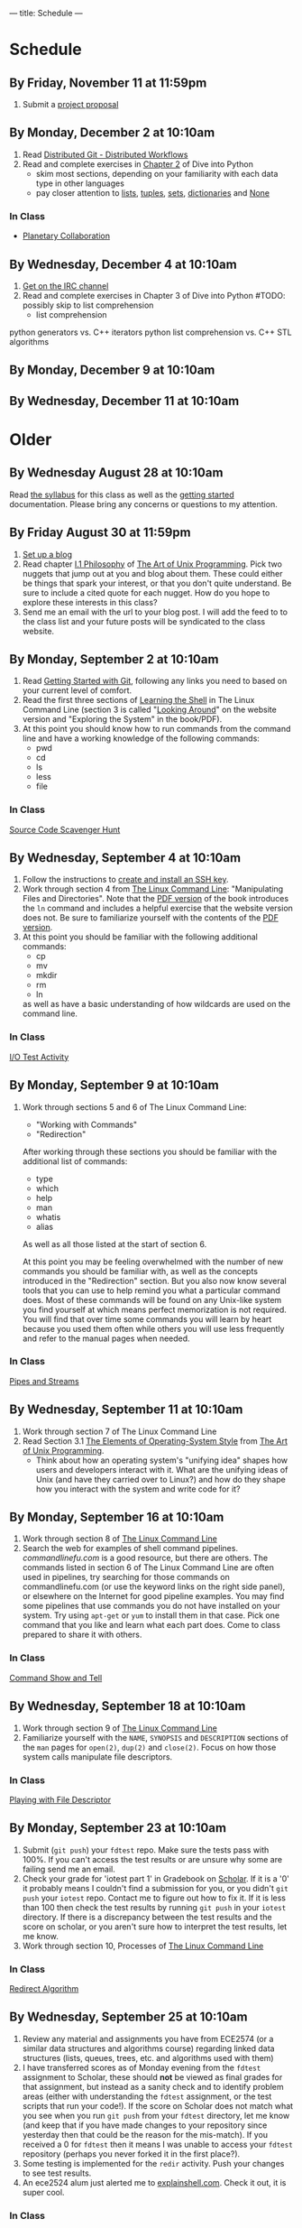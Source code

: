 ---
title: Schedule
---

* Schedule
** By Friday, November 11 at 11:59pm
   1. Submit a [[/activities/project_proposal][project proposal]]
** By Monday, December 2 at 10:10am
   1. Read [[http://git-scm.com/book/en/Distributed-Git-Distributed-Workflows][Distributed Git - Distributed Workflows]] 
   1. Read and complete exercises in [[http://www.diveintopython3.net/native-datatypes.html][Chapter 2]] of Dive into Python
      - skim most sections, depending on your familiarity with each data type in other languages
      - pay closer attention to [[http://www.diveintopython3.net/native-datatypes.html#numbers][lists]], [[http://www.diveintopython3.net/native-datatypes.html#tuples][tuples]], [[http://www.diveintopython3.net/native-datatypes.html#sets][sets]], [[http://www.diveintopython3.net/native-datatypes.html#dictionaries][dictionaries]] and [[http://www.diveintopython3.net/native-datatypes.html#none][None]]
*** In Class
    - [[/activities/collaboration/][Planetary Collaboration]]

** By Wednesday, December 4 at 10:10am
   1. [[/reading/weechat/][Get on the IRC channel]]
   1. Read and complete exercises in Chapter 3 of Dive into Python #TODO: possibly skip to list comprehension
      - list comprehension
   python generators vs. C++ iterators
   python list comprehension vs. C++ STL algorithms

** By Monday, December 9 at 10:10am
   
** By Wednesday, December 11 at 10:10am

* Older
** By Wednesday August 28 at 10:10am
   Read [[/syllabus/][the syllabus]] for this class as well as the [[/getting_started/][getting started]]
   documentation. Please bring any concerns or questions to my
   attention.
** By Friday August 30 at 11:59pm
1. [[/getting_started/][Set up a blog]]
2. Read chapter [[http://catb.org/esr/writings/taoup/html/philosophychapter.html][I.1 Philosophy]] of [[http://www.catb.org/esr/writings/taoup/html/][The Art of Unix Programming]]. Pick
   two nuggets that jump out at you and blog about them.  These could
   either be things that spark your interest, or that you don't quite
   understand. Be sure to include a cited quote for each nugget. How
   do you hope to explore these interests in this class?
3. Send me an email with the url to your blog post. I will add the feed to to the class list and your future posts will be syndicated to the class website.
** By Monday, September 2 at 10:10am
   1. Read [[/git/getting_started/][Getting Started with Git]], following any links you need to based on your current level of comfort.
   2. Read the first three sections of [[http://linuxcommand.org/lc3_learning_the_shell.php][Learning the Shell]] in The Linux
      Command Line (section 3 is called "[[http://linuxcommand.org/lc3_lts0030.php][Looking Around]]" on the
      website version and "Exploring the System" in the book/PDF).  
   3. At this point you should know how to run commands from the
      command line and have a working knowledge of the following
      commands:
      - pwd
      - cd
      - ls
      - less
      - file
*** In Class
      [[/activities/scavenger/index.html][Source Code Scavenger Hunt]] 

** By Wednesday, September 4 at 10:10am
   1. Follow the instructions to [[/getting_started_ssh/index.html][create and install an SSH key]].
   1. Work through section 4 from [[http://linuxcommand.org/tlcl.php][The Linux Command Line]]:
      "Manipulating Files and Directories".  Note that the [[/assets/TLCL-13.07.pdf][PDF version]] of the book introduces the
      ~ln~ command and includes a helpful exercise that the website
      version does not.  Be sure to familiarize yourself with the
      contents of the [[/assets/TLCL-13.07.pdf][PDF version]].
   2. At this point you should be familiar with the following
      additional commands:
      - cp
      - mv
      - mkdir
      - rm
      - ln
      as well as have a basic understanding of how wildcards are used on the command line.
*** In Class
    [[/activities/io_test/index.html][I/O Test Activity]]

** By Monday, September 9 at 10:10am
   1. Work through sections 5 and 6 of The Linux Command Line:
      - "Working with Commands"
      - "Redirection"
      After working through these sections you should be familiar with the additional list of commands:
      - type
      - which
      - help
      - man
      - whatis
      - alias
      
      As well as all those listed at the start of section 6.

      At this point you may be feeling overwhelmed with the number of
      new commands you should be familiar with, as well as the
      concepts introduced in the "Redirection" section.  But you also
      now know several tools that you can use to help remind you what
      a particular command does. Most of these commands will be found
      on any Unix-like system you find yourself at which means perfect
      memorization is not required. You will find that over time some
      commands you will learn by heart because you used them often
      while others you will use less frequently and refer to the
      manual pages when needed. 
*** In Class
    [[/activities/redirection/index.html][Pipes and Streams]]

** By Wednesday, September 11 at 10:10am
   1. Work through section 7 of The Linux Command Line
   2. Read Section 3.1 [[http://www.catb.org/esr/writings/taoup/html/ch03s01.html][The Elements of Operating-System Style]] from [[http://www.catb.org/esr/writings/taoup/html/][The Art of Unix Programming]].
      - Think about how an operating system's "unifying idea" shapes
        how users and developers interact with it. What are the
        unifying ideas of Unix (and have they carried over to Linux?)
        and how do they shape how you interact with the system and
        write code for it?
	
** By Monday, September 16 at 10:10am
   1. Work through section 8 of [[/assets/TLCL-13.07.pdf][The Linux Command Line]]
   2. Search the web for examples of shell command
      pipelines. [[commandlinefu.com]] is a good resource, but there are
      others. The commands listed in section 6 of The Linux Command
      Line are often used in pipelines, try searching for those
      commands on commandlinefu.com (or use the keyword links on the
      right side panel), or elsewhere on the Internet for good
      pipeline examples.  You may find some pipelines that use
      commands you do not have installed on your system. Try using
      ~apt-get~ or ~yum~ to install them in that case.  Pick one
      command that you like and learn what each part does. Come to
      class prepared to share it with others.
*** In Class
   [[/activities/showandtell/index.html][Command Show and Tell]]
** By Wednesday, September 18 at 10:10am
   1. Work through section 9 of [[/assets/TLCL-13.07.pdf][The Linux Command Line]]
   2. Familiarize yourself with the ~NAME~, ~SYNOPSIS~ and
      ~DESCRIPTION~ sections of the ~man~ pages for ~open(2)~,
      ~dup(2)~ and ~close(2)~. Focus on how those system
      calls manipulate file descriptors.
*** In Class
    [[/activities/file_descriptors/index.html][Playing with File Descriptor]]

** By Monday, September 23 at 10:10am
   1. Submit (~git push~) your ~fdtest~ repo. Make sure the tests pass with 100%. If you can't access the test results or are unsure why some are failing send me an email.
   2. Check your grade for 'iotest part 1' in Gradebook on [[https://scholar.vt.edu][Scholar]].
      If it is a '0' it probably means I couldn't find a submission
      for you, or you didn't ~git push~ your ~iotest~ repo.  Contact
      me to figure out how to fix it. If it is less than 100 then
      check the test results by running ~git push~ in your ~iotest~
      directory. If there is a discrepancy between the test results
      and the score on scholar, or you aren't sure how to interpret
      the test results, let me know.
   3. Work through section 10, Processes of [[/assets/TLCL-13.07.pdf][The Linux Command Line]]

*** In Class
    [[/activities/redirect_algorithm/index.html][Redirect Algorithm]]
** By Wednesday, September 25 at 10:10am
   1. Review any material and assignments you have from ECE2574 (or a
      similar data structures and algorithms course) regarding linked
      data structures (lists, queues, trees, etc. and algorithms used
      with them)
   2. I have transferred scores as of Monday evening from the ~fdtest~ assignment to Scholar, these should *not* be viewed as final grades for that assignment, but instead as a sanity check and to identify problem areas (either with understanding the ~fdtest~ assignment, or the test scripts that run your code!).  If the score on Scholar does not match what you see when you run ~git push~ from your ~fdtest~ directory, let me know (and keep that if you have made changes to your repository since yesterday then that could be the reason for the mis-match).  If you received a 0 for ~fdtest~ then it means I was unable to access your ~fdtest~ repository (perhaps you never forked it in the first place?).
   3. Some testing is implemented for the ~redir~ activity.  Push your changes to see test results.
   4. An ece2524 alum just alerted me to [[http://explainshell.com/][explainshell.com]]. Check it out, it is super cool.
*** In Class
    1. Explain your ~fdtest~ and/or ~redir~ implementation to a
       colleague.  If you ran into snags along the way, mention what
       they were and how you moved around them.  Were there any
       techniques that you found helpful while working through these
       two activities?
    2. Discuss what the connection may be between the linked list
       implementations you worked with in ECE2574 and what we are
       currently working on with the ~redir~ activity.  If we wanted
       to make our ~do_redirect~ function more powerful and operate on
       a list of redirect instructions, what are some ways we could do
       that? What is the fewest lines of code we could add to
       accomplish that goal?

    3. continue [[/activities/redirect_algorithm/index.html][Redirect Algorithm]]
** By Monday, September 30 at 10:10am
   1. Read [[http://www.catb.org/esr/writings/taoup/html/ch15s04.html][make: Automating Your Recipes]] from TAOUP
   2. Read [[http://www.gnu.org/software/make/manual/html_node/Makefile-Contents.html#Makefile-Contents][What Makefiles Contain]] from the GNU make manual
      a. Follow the link for and read [[http://www.gnu.org/software/make/manual/html_node/Rules.html#Rules][Writing Rules]] also reading at least the [[http://www.gnu.org/software/make/manual/html_node/Rule-Syntax.html#Rule-Syntax][Rule Syntax]] and [[http://www.gnu.org/software/make/manual/html_node/Rule-Example.html#Rule-Example][Rule Example]] sections.
   3. Study the ~Makefile~ in your ~fdtest~ and ~redir~ repositories (included when you forked the skeleton repos)

*** In Class
    1. let's take a short break from the code behind ~redir~ and look
       at the build process. What happens when you run ~make~?
    2. [[/activities/make_cxxtest/index.html][Makefile for a CxxTest project]].
** By Wednesday, October 2 at 10:10am
   1. Have the [[/activities/make_cxxtest/index.html][CxxTest Makefile]] activity completed.
   2. Re-read [[http://www.catb.org/esr/writings/taoup/html/ch01s06.html#id2878742][Rule of Generation]] from TAOUP. How does this rule relate
      to the CxxTest example (this has more to do with the role
      ~cxxtestgen~ has than the Makefile itself. If you hadn't seen
      the CxxTest framework before this compare notes with someone who
      has at the start of class)?
*** In Class
    [[/activities/lex_and_make/index.html][Scan, Parse and Build, oh my]].
** By Monday, October 7 at 10:10am
   1. Double check that you have everything pushed for 
      - ~iotest~ 
      - ~fdtest~
      - ~redir~
      - ~cxxstack~
      These are the four activities that should have been submitted
      thus far. There is no late penalty for any of them, just make
      sure you have a good enough understanding to get 100 on each of
      them. They will provide the foundation for what is to come.

   2. Review any assignments from previous classes relevant to
      balanced parenthesis checking. Make sure you have a sound
      technical understanding of how one might check for balanced
      parenthasis. First think about the problem of just checking for
      one kind (e.g. ~(~ and ~)~). What would need to change to check
      for multiple types (e.g. ~([])~, ~{ ([]) }~). If you have the
      "Walls & Mirrors" Data Structures and Algorithms book by Carrano, it
      covers one algorithm for dealing with this problem starting on
      page 292.
   3. Read description of the activity for Monday, think about what
      questions are asked and start thinking about how you would
      answer them.
*** In Class
    [[/activities/balancing_act/index.html][Design a Balanced Parenthesis Checke]]r
    
** By Wednesday, October 9 at 10:10am
   1. [[/activities/balanced_features/index.html][Balanced Brace Checker Features]]
** By Monday, October 14 at 10:10am
   1. Read the first 3 sections (introduction, Encapsulation and
      Optimal Module Size and Compactness and Orthogonality) of
      [[http://www.catb.org/esr/writings/taoup/html/modularitychapter.html][Chapter 4. Modularity]] from TAOUP. While reading, think about
      - how is the optimal module size related to our own human constraints/abilities?
      - how does modularity affect other types of designed, not just software?
      - how do the tools we have available to us affect the modularity of our designs?
      - what are some techniques we can use to help write good, modular code?
      - how do these ideas of modularity apply to the balanced brace checker program?
   2. Have the first version of your balanced brace checker completed. It should
      - correctly detect and report balancing errors for curly braces
        (~{~, ~}~)
      - correctly report program/user errors like supplying
        non-existent file names on the command line.
   3. Review the code you wrote for the balanced brace checker.
      - Is it modular?
      - Are the functions/classes/methods [[http://www.catb.org/esr/writings/taoup/html/ch04s02.html#orthogonality][orthogonal]]?
      - Does it obey the [[http://www.catb.org/esr/writings/taoup/html/ch04s02.html#spot_rule][SPOT rule]]?
      - Does the design center around a [[http://www.catb.org/esr/writings/taoup/html/ch04s02.html#id2895445][Strong Single Center]]?
*** In Class
    1. [[/activities/balanced_code_swap/index.html][Code Review and Critique]]
    2. If necessary, refactor your code in response to feedback
** By Wednesday, October 16 at 10:10am
*** In Class
    1. [[/activities/balanced_review_report/index.html][Balanced Code Review Report]]
    2. [[/activities/balanced_review_merge/index.html][Balanced Code Review Merge]]
** By Monday, October 21 at 10:10am
*** In Class
    - [[/midterm_topics/index.html][Midterm Topic List]]
    - Work in teams to continue [[/activities/balanced_code_swap/index.html][reviewing]] and fixing [[/activities/balancing_act/index.html][balanced brace checker]] assignment.
      - good separation of algorithm and interface (at least two separate functions: ~main~ and the one implementing the algorithm)
      - standard input stream should be treated no differently than streams created by opening a file
      - Makefile should use variables to stay DRY, have an 'all' and 'clean' target and build program in two steps: compile and link
** By Wednesday, October 23 at 10:10am
   - Read Section 19 (Regular Expressions) of [[/assets/TLCL-13.07.pdf][The Linux Command Line]]
   - Visit [[https://www.debuggex.com/][Debuggex]] and try out some of the regex examples from the reading in the visualizer.
   - Check your ~/usr/shar/dict/~ directory for a file named ~words~
     or something similar.  If no files exist in that directory then
     install a words file:
     - Fedora
       #+BEGIN_EXAMPLE
       # yum install words
       #+END_EXAMPLE
     - Ubuntu
       #+BEGIN_EXAMPLE
       # apt-get install wamerican
       #+END_EXAMPLE
       or [[http://packages.ubuntu.com/lucid/wordlist][another dictionary]].
*** In Class
    [[/activities/regex/index.html][Regex Exercise]]
** By Monday, October 28 at 10:10am
   1. Review [[/midterm_topics/index.html][Midterm Topic List]], come to class with any questions.
*** In Class
    1. Practice midterm
       - fork the ~midterm/practice~ repo to ~USER/midterm/practiceN~ where N is a number (1 or more digits between 0 and 9).
       - clone the repo you just forked
       - open ~README.md~ and follow instructions.
** By Monday, November 4 at 10:10am
   Read [[/assets/TLCL-13.07.pdf#page%3D378][sections 24]] [[/assets/TLCL-13.07.pdf#page%3D405][and 27]] of [[/assets/TLCL-13.07.pdf][The Linux Command Line]]

   Be sure to run the commands to get a feel for what is going on,
   especially the meaning of the ~$?~ shell variable.
   
   While reading the bit on Exit Status in section 27 think about how we
   might use the exit status in our balanced brace checker to provide
   information back to the caller.
*** In Class
    [[/activities/balanced_exit_status/index.html][Exit Status for Balanced Brace Checker]]
** By Wednesday, November 6 at 10:10am
   1. [[/reading/cla_intro/index.html][Motivation for CLA parsing libraries]]
   2. [[/reading/cla_basics/index.html][Basics of CLA parsing and optget]]
*** In Class
    [[/activities/balanced_cli_options/index.html][Add CLA parsing to 'balanced']]
** By Monday, November 11 at 10:10am
   1. Balanced Brace Checker, [[/activities/balanced_exit_status/][@part2]] and [[/activities/balanced_cli_options/][@part3]]
      
   *Due date extended until Nov. 11 at 11:59pm* due to cucumber bug.
      
*** In Class
    1. Discuss Final Projects
    2. Explore [[/projects_past/index.html][Projects of Semesters Past]]
    3. Brainstorm

** By Wednesday, November 13 at 10:10am
   1. Review the manual page for [[http://www.manpagez.com/man/1/test/][test(1)]]
      
      Practice using the ~test~ utility in shell conditional statements:
      - branch *if* a particular file does (not) exist
      - branch *if* a string is (not) empty
      - branch *if* FILE1 is newer/older than FILE2
   2. Read section [[/assets/TLCL-13.07.pdf#page%3D433][29 - Flow Control: Looping with while/until]] in [[/assets/TLCL-13.07.pdf][TLCL]]
   3. Continue to brainstorm about [[/project_guidelines/index.html][final project ideas]]

** By Monday, November 18 at 10:10am
   1. Read and complete exercises in [[http://www.diveinto.org/python3/your-first-python-program.html][Chapter 1]] of Dive into Python. If
      you have trouble with your own Python installation, use your
      ece2524 shell account.
*** In Class
   1. [[/activities/script_work/index.html][Script Work]]

